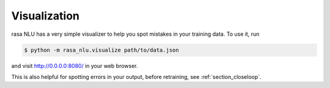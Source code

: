 .. _section_visualization:

Visualization
==================================


rasa NLU has a very simple visualizer to help you spot mistakes in your training data. 
To use it, run 

.. code-block:: bash

    $ python -m rasa_nlu.visualize path/to/data.json


and visit http://0.0.0.0:8080/ in your web browser. 

This is also helpful for spotting errors in your output, before retraining, see :ref:`section_closeloop`.

